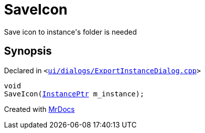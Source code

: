 [#SaveIcon]
= SaveIcon
:relfileprefix: 
:mrdocs:


Save icon to instance&apos;s folder is needed



== Synopsis

Declared in `&lt;https://github.com/PrismLauncher/PrismLauncher/blob/develop/launcher/ui/dialogs/ExportInstanceDialog.cpp#L100[ui&sol;dialogs&sol;ExportInstanceDialog&period;cpp]&gt;`

[source,cpp,subs="verbatim,replacements,macros,-callouts"]
----
void
SaveIcon(xref:InstancePtr.adoc[InstancePtr] m&lowbar;instance);
----



[.small]#Created with https://www.mrdocs.com[MrDocs]#
